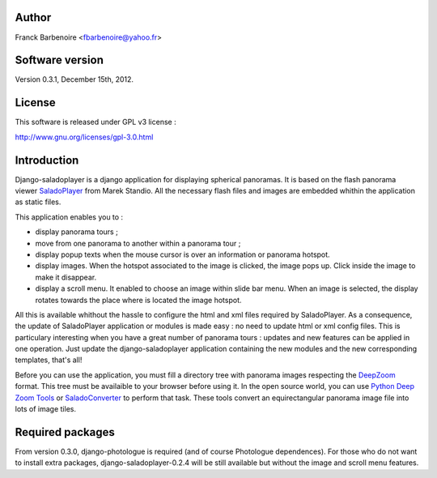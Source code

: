 Author
======

Franck Barbenoire <fbarbenoire@yahoo.fr>

Software version
================

Version 0.3.1, December 15th, 2012.

License
=======

This software is released under GPL v3 license :

http://www.gnu.org/licenses/gpl-3.0.html 

Introduction
============

Django-saladoplayer is a django application for displaying spherical panoramas. It is based on the flash panorama viewer `SaladoPlayer <http://panozona.com/wiki/SaladoPlayer>`_ from Marek Standio.
All the necessary flash files and images are embedded whithin the application as static files.

This application enables you to :

* display panorama tours ;
* move from one panorama to another within a panorama tour ;
* display popup texts when the mouse cursor is over an information or panorama hotspot.
* display images. When the hotspot associated to the image is clicked, the image pops up. Click inside the image to make it disappear.
* display a scroll menu. It enabled to choose an image within slide bar menu. When an image is selected, the display rotates towards the place where is located the image hotspot.

All this is available whithout the hassle to configure the html and xml files required by SaladoPlayer. As a consequence, the update of SaladoPlayer application or modules is made easy : no need to update html or xml config files. This is particulary interesting when you have a great number of panorama tours : updates and new features can be applied in one operation. Just update the django-saladoplayer application containing the new modules and the new corresponding templates, that's all!

Before you can use the application, you must fill a directory tree with panorama images respecting the `DeepZoom <http://en.wikipedia.org/wiki/Deep_Zoom>`_ format. This tree must be availaible to your browser before using it.
In the open source world, you can use `Python Deep Zoom Tools <https://github.com/openzoom/deepzoom.py>`_ or `SaladoConverter <http://panozona.com/wiki/SaladoConverter>`_ to perform that task. These tools convert an equirectangular panorama image file into lots of image tiles.

Required packages
=================

From version 0.3.0, django-photologue is required (and of course Photologue dependences). For those who do not want to install extra packages, django-saladoplayer-0.2.4 will be still available but without the image and scroll menu features.
